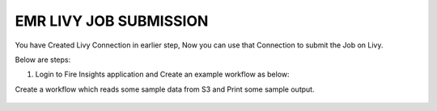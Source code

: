 EMR LIVY JOB SUBMISSION
===============

You have Created Livy Connection in earlier step, Now you can use that Connection to submit the Job on Livy.

Below are steps:

1. Login to Fire Insights application and Create an example workflow as below:

Create a workflow which reads some sample data from S3 and Print some sample output.

.. figure:: ../../_assets/aws/livy/sample_wf.PNG
   :alt: livy
   :width: 60%
